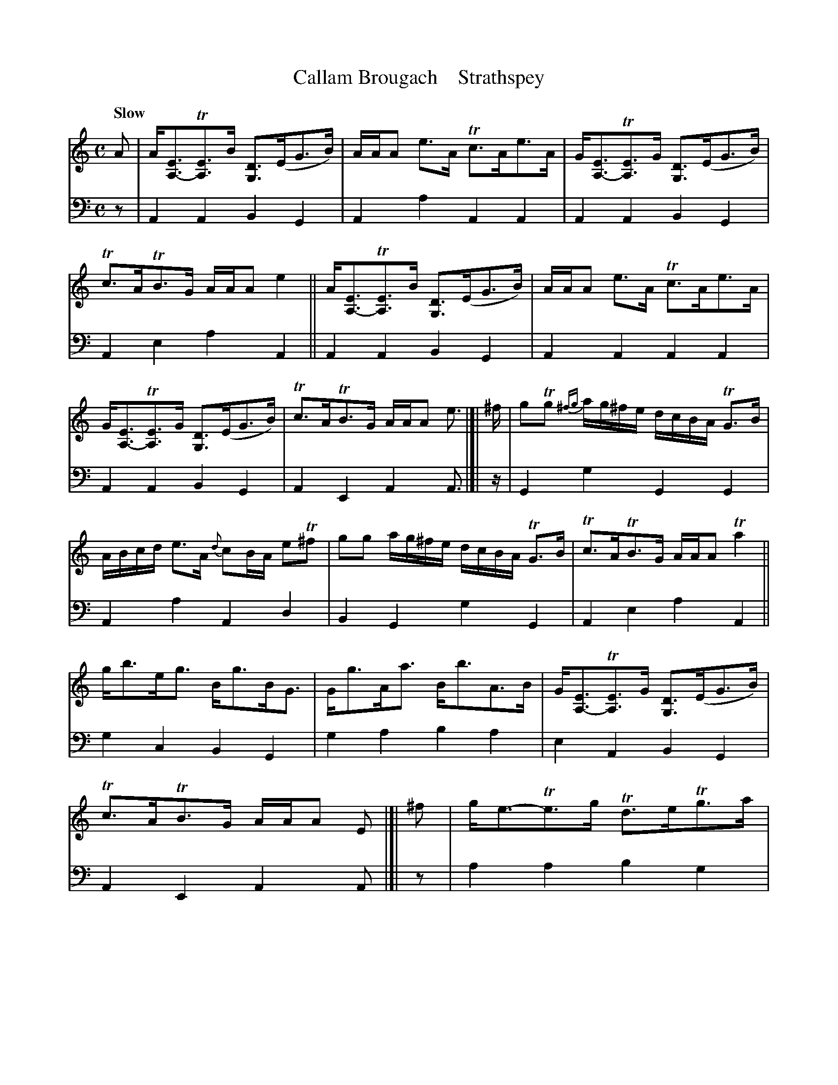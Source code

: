 X: 2281
T: Callam Brougach    Strathspey
%T: Callum Beogach
%R: strathspey
N: This is version 1, for ABC software that doesn't understand voice overlays.
B: Niel Gow & Sons "A Second Collection of Strathspey Reels, etc." v.2 p.28 #1
Z: 2022 John Chambers <jc:trillian.mit.edu>
M: C
L: 1/8
Q: "Slow"
K: Am
% - - - - - - - - - -
% Voice 1 slightly reformatted for more equal spacing (and no bars split between staffs).
% Some f notes have accidentals that are ambiguous. They're transcribed as sharps, giving
% an A dorian scale, but if you prefer some of them natural, feel free to play that more
% A aeolian sounding scale. Only the fs leading up to g really need to be sharp.
V: 1 staves=2
A |\
A<[EA,-]T[EA,]>B [DG,2]>(EG>B) | A/A/A e>AT c>Ae>A | G<[EA,-]T[EA,]>G [DG,2]>(EG>B) |\
Tc>ATB>G A/A/A e2 || A<[EA,-]T[EA,]>B [DG,2]>(EG>B) | A/A/A e>A Tc>Ae>A |
G<[EA,-]T[EA,]>G [DG,2]>(EG>B) | Tc>ATB>G A/A/A e> |[| ^f | gTg {^fg}a/g/^f/e/ d/c/B/A/ TG>B |\
A/B/c/d/ e>A {d}cB/A/ eT^f | gg a/g/^f/e/ d/c/B/A/ TG>B | Tc>ATB>G A/A/A Ta2 ||
g<be<g B<gB<G | G<gA<a B<bA>B | G<[EA,-]T[EA,]>G [DG,]>(EG>B) | Tc>ATB>G A/A/A E |]| ^f |\
g<e-Te>g Td>eTg>a | {ga}ba Tag/a/ {ga}baTa>b | g<e-e>g Td>eTg>a |
{ga}ba ag Ta3 b || g<ee>g Td>eg>a | {ga}ba Tag/a/ {ga}baa>b | g<e-e>g Td>eTg>a |\
{ga}baTa>g Ta2e> |[| ^f | gTg {^fg}a/g/^f/e/ d/c/B/A/ TG>B |
A/B/c/d/ e>A {d}cB/A/ eT^f | gg a/g/^f/e/ d/c/B/A/ GB | Tc>ATB>G A/A/A Ta2 ||\
g<be<g d<gB<G | G<gA<a B<bA>B | G<[EA,]T[EA,]>B [DG,]>(EB>d) | Tc>ATB>G A/A/A e |]
% - - - - - - - - - -
% Voice 2 preserves the staff layout in the book.
V: 2 clef=bass middle=d
z |\
A2A2 B2G2 | A2a2 A2A2 | A2A2 B2G2 | A2e2 a2A2 || A2A2 B2G2 | A2A2 A2A2 | A2A2 
B2G2 | A2E2 A2A> |[| z | G2g2 G2G2 | A2a2 A2d2 | B2G2 g2G2 | A2e2 a2A2 ||
g2c2 B2G2 | g2a2 b2a2 | e2A2 B2G2 | A2E2 A2A |]| z | a2a2 b2g2 | a2a2 a2a2 | a2a2
b2g2 | a2e2 a2Az || a2a2 b2g2 | a2a2 a2a2 | a2a2 b2g2 | a2e2 a2a> |[| z | G2g2 G2G2 | 
A2a2 A2Ad | B2G2 g2G2 | A2e2 a2A2 || g2c2 B2G2 | g2a2 b2a2 | e2A2 B2G2 | A2E2 A2A |]
